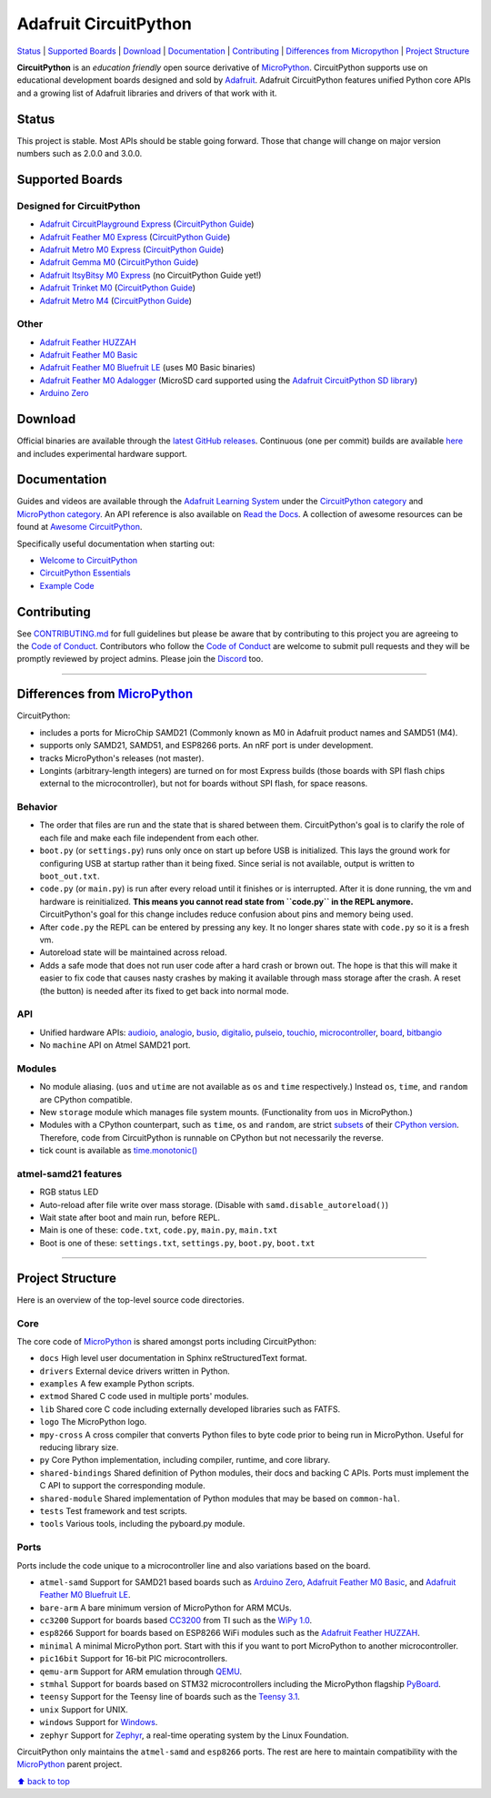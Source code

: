 Adafruit CircuitPython
======================

|Build Status| |Doc Status| |Discord|

`Status <#status>`__ \| `Supported Boards <#supported-boards>`__
\| `Download <#download>`__ \|
`Documentation <#documentation>`__ \|
`Contributing <#contributing>`__ \| `Differences from
Micropython <#differences-from-micropython>`__ \| `Project
Structure <#project-structure>`__

**CircuitPython** is an *education friendly* open source derivative of
`MicroPython <https://micropython.org>`_. CircuitPython supports use
on educational development boards designed and sold by
`Adafruit <https://adafruit.com>`_. Adafruit CircuitPython features
unified Python core APIs and a growing list of Adafruit libraries and
drivers of that work with it.

Status
------

This project is stable. Most APIs should be stable going forward. Those
that change will change on major version numbers such as 2.0.0 and
3.0.0.

Supported Boards
----------------

Designed for CircuitPython
~~~~~~~~~~~~~~~~~~~~~~~~~~

-  `Adafruit CircuitPlayground
   Express <https://www.adafruit.com/product/3333>`__ (`CircuitPython Guide <https://learn.adafruit.com/adafruit-circuit-playground-express/circuitpython-quickstart>`__)
-  `Adafruit Feather M0
   Express <https://www.adafruit.com/product/3403>`__ (`CircuitPython Guide <https://learn.adafruit.com/adafruit-feather-m0-express-designed-for-circuit-python-circuitpython/kattni-circuitpython>`__)
-  `Adafruit Metro M0 Express <https://www.adafruit.com/product/3505>`_ (`CircuitPython Guide <https://learn.adafruit.com/adafruit-metro-m0-express-designed-for-circuitpython/circuitpython>`__)
-  `Adafruit Gemma M0 <https://www.adafruit.com/product/3501>`__ (`CircuitPython Guide <https://learn.adafruit.com/adafruit-gemma-m0/circuitpython>`__)
-  `Adafruit ItsyBitsy M0 Express <https://www.adafruit.com/product/3727>`_ (no CircuitPython Guide yet!)
-  `Adafruit Trinket M0 <https://www.adafruit.com/product/3500>`__ (`CircuitPython Guide <https://learn.adafruit.com/adafruit-trinket-m0-circuitpython-arduino/circuitpython>`__)
-  `Adafruit Metro M4 <https://www.adafruit.com/product/3382>`__ (`CircuitPython Guide <https://learn.adafruit.com/adafruit-metro-m4-express-featuring-atsamd51/overview>`__)

Other
~~~~~

-  `Adafruit Feather HUZZAH <https://www.adafruit.com/products/2821>`__
-  `Adafruit Feather M0
   Basic <https://www.adafruit.com/products/2772>`__
-  `Adafruit Feather M0 Bluefruit
   LE <https://www.adafruit.com/products/2995>`__ (uses M0 Basic
   binaries)
-  `Adafruit Feather M0
   Adalogger <https://www.adafruit.com/product/2796>`__ (MicroSD card
   supported using the `Adafruit CircuitPython SD
   library <https://github.com/adafruit/Adafruit_CircuitPython_SD>`__)
-  `Arduino Zero <https://www.arduino.cc/en/Main/ArduinoBoardZero>`__

Download
--------

Official binaries are available through the `latest GitHub
releases <https://github.com/adafruit/circuitpython/releases>`__.
Continuous (one per commit) builds are available
`here <https://adafruit-circuit-python.s3.amazonaws.com/index.html?prefix=bin>`__
and includes experimental hardware support.

Documentation
-------------

Guides and videos are available through the `Adafruit Learning
System <https://learn.adafruit.com/>`__ under the `CircuitPython
category <https://learn.adafruit.com/category/circuitpython>`__ and
`MicroPython
category <https://learn.adafruit.com/category/micropython>`__. An API
reference is also available on `Read the Docs
<http://circuitpython.readthedocs.io/en/latest/?>`__. A collection of awesome
resources can be found at `Awesome CircuitPython <https://github.com/adafruit/awesome-circuitpython>`__.

Specifically useful documentation when starting out:

- `Welcome to CircuitPython <https://learn.adafruit.com/welcome-to-circuitpython>`__
- `CircuitPython Essentials <https://learn.adafruit.com/circuitpython-essentials>`__
- `Example Code <https://github.com/adafruit/Adafruit_Learning_System_Guides/tree/master/CircuitPython_Essentials>`__

Contributing
------------

See
`CONTRIBUTING.md <https://github.com/adafruit/circuitpython/blob/master/CONTRIBUTING.md>`__
for full guidelines but please be aware that by contributing to this
project you are agreeing to the `Code of
Conduct <https://github.com/adafruit/circuitpython/blob/master/CODE_OF_CONDUCT.md>`__.
Contributors who follow the `Code of
Conduct <https://github.com/adafruit/circuitpython/blob/master/CODE_OF_CONDUCT.md>`__
are welcome to submit pull requests and they will be promptly reviewed
by project admins. Please join the
`Discord <https://discord.gg/nBQh6qu>`__ too.

--------------

Differences from `MicroPython <https://github.com/micropython/micropython>`__
-----------------------------------------------------------------------------

CircuitPython:

-  includes a ports for MicroChip SAMD21 (Commonly known as M0 in Adafruit
   product names and SAMD51 (M4).
-  supports only SAMD21, SAMD51, and ESP8266 ports. An nRF port is under
   development.
-  tracks MicroPython's releases (not master).
-  Longints (arbitrary-length integers) are turned on for most Express builds
   (those boards with SPI flash chips external to the microcontroller),
   but not for boards without SPI flash, for space reasons.

Behavior
~~~~~~~~

-  The order that files are run and the state that is shared between
   them. CircuitPython's goal is to clarify the role of each file and
   make each file independent from each other.
-  ``boot.py`` (or ``settings.py``) runs only once on start up before
   USB is initialized. This lays the ground work for configuring USB at
   startup rather than it being fixed. Since serial is not available,
   output is written to ``boot_out.txt``.
-  ``code.py`` (or ``main.py``) is run after every reload until it
   finishes or is interrupted. After it is done running, the vm and
   hardware is reinitialized. **This means you cannot read state from
   ``code.py`` in the REPL anymore.** CircuitPython's goal for this
   change includes reduce confusion about pins and memory being used.
-  After ``code.py`` the REPL can be entered by pressing any key. It no
   longer shares state with ``code.py`` so it is a fresh vm.
-  Autoreload state will be maintained across reload.
-  Adds a safe mode that does not run user code after a hard crash or
   brown out. The hope is that this will make it easier to fix code that
   causes nasty crashes by making it available through mass storage
   after the crash. A reset (the button) is needed after its fixed to
   get back into normal mode.

API
~~~

-  Unified hardware APIs: `audioio <https://circuitpython.readthedocs.io/en/latest/shared-bindings/audioio/__init__.html>`_, `analogio <https://circuitpython.readthedocs.io/en/latest/shared-bindings/analogio/__init__.html>`_, `busio <https://circuitpython.readthedocs.io/en/latest/shared-bindings/busio/__init__.html>`_, `digitalio <https://circuitpython.readthedocs.io/en/latest/shared-bindings/digitalio/__init__.html>`_, `pulseio <https://circuitpython.readthedocs.io/en/latest/shared-bindings/pulseio/__init__.html>`_, `touchio <https://circuitpython.readthedocs.io/en/latest/shared-bindings/touchio/__init__.html>`_, `microcontroller <https://circuitpython.readthedocs.io/en/latest/shared-bindings/microcontroller/__init__.html>`_, `board <https://circuitpython.readthedocs.io/en/latest/shared-bindings/board/__init__.html>`_, `bitbangio <https://circuitpython.readthedocs.io/en/latest/shared-bindings/bitbangio/__init__.html>`_
-  No ``machine`` API on Atmel SAMD21 port.

Modules
~~~~~~~

-  No module aliasing. (``uos`` and ``utime`` are not available as
   ``os`` and ``time`` respectively.) Instead ``os``, ``time``, and
   ``random`` are CPython compatible.
-  New ``storage`` module which manages file system mounts.
   (Functionality from ``uos`` in MicroPython.)
-  Modules with a CPython counterpart, such as ``time``, ``os`` and
   ``random``, are strict
   `subsets <https://circuitpython.readthedocs.io/en/latest/shared-bindings/time/__init__.html>`__
   of their `CPython
   version <https://docs.python.org/3.4/library/time.html?highlight=time#module-time>`__.
   Therefore, code from CircuitPython is runnable on CPython but not
   necessarily the reverse.
-  tick count is available as
   `time.monotonic() <https://circuitpython.readthedocs.io/en/latest/shared-bindings/time/__init__.html#time.monotonic>`__

atmel-samd21 features
~~~~~~~~~~~~~~~~~~~~~

-  RGB status LED
-  Auto-reload after file write over mass storage. (Disable with
   ``samd.disable_autoreload()``)
-  Wait state after boot and main run, before REPL.
-  Main is one of these: ``code.txt``, ``code.py``, ``main.py``,
   ``main.txt``
-  Boot is one of these: ``settings.txt``, ``settings.py``, ``boot.py``,
   ``boot.txt``

--------------

Project Structure
-----------------

Here is an overview of the top-level source code directories.

Core
~~~~

The core code of
`MicroPython <https://github.com/micropython/micropython>`__ is shared
amongst ports including CircuitPython:

-  ``docs`` High level user documentation in Sphinx reStructuredText
   format.
-  ``drivers`` External device drivers written in Python.
-  ``examples`` A few example Python scripts.
-  ``extmod`` Shared C code used in multiple ports' modules.
-  ``lib`` Shared core C code including externally developed libraries
   such as FATFS.
-  ``logo`` The MicroPython logo.
-  ``mpy-cross`` A cross compiler that converts Python files to byte
   code prior to being run in MicroPython. Useful for reducing library
   size.
-  ``py`` Core Python implementation, including compiler, runtime, and
   core library.
-  ``shared-bindings`` Shared definition of Python modules, their docs
   and backing C APIs. Ports must implement the C API to support the
   corresponding module.
-  ``shared-module`` Shared implementation of Python modules that may be
   based on ``common-hal``.
-  ``tests`` Test framework and test scripts.
-  ``tools`` Various tools, including the pyboard.py module.

Ports
~~~~~

Ports include the code unique to a microcontroller line and also
variations based on the board.

-  ``atmel-samd`` Support for SAMD21 based boards such as `Arduino
   Zero <https://www.arduino.cc/en/Main/ArduinoBoardZero>`__, `Adafruit
   Feather M0 Basic <https://www.adafruit.com/products/2772>`__, and
   `Adafruit Feather M0 Bluefruit
   LE <https://www.adafruit.com/products/2995>`__.
-  ``bare-arm`` A bare minimum version of MicroPython for ARM MCUs.
-  ``cc3200`` Support for boards based
   `CC3200 <http://www.ti.com/product/CC3200>`__ from TI such as the
   `WiPy 1.0 <https://www.pycom.io/solutions/py-boards/wipy1/>`__.
-  ``esp8266`` Support for boards based on ESP8266 WiFi modules such as
   the `Adafruit Feather
   HUZZAH <https://www.adafruit.com/products/2821>`__.
-  ``minimal`` A minimal MicroPython port. Start with this if you want
   to port MicroPython to another microcontroller.
-  ``pic16bit`` Support for 16-bit PIC microcontrollers.
-  ``qemu-arm`` Support for ARM emulation through
   `QEMU <https://qemu.org>`__.
-  ``stmhal`` Support for boards based on STM32 microcontrollers
   including the MicroPython flagship
   `PyBoard <https://store.micropython.org/store/#/products/PYBv1_1>`__.
-  ``teensy`` Support for the Teensy line of boards such as the `Teensy
   3.1 <https://www.pjrc.com/teensy/teensy31.html>`__.
-  ``unix`` Support for UNIX.
-  ``windows`` Support for
   `Windows <https://www.microsoft.com/en-us/windows/>`__.
-  ``zephyr`` Support for `Zephyr <https://www.zephyrproject.org/>`__, a
   real-time operating system by the Linux Foundation.

CircuitPython only maintains the ``atmel-samd`` and ``esp8266`` ports.
The rest are here to maintain compatibility with the
`MicroPython <https://github.com/micropython/micropython>`__ parent
project.

`⬆ back to top <#adafruit-circuitpython>`__

.. |Build Status| image:: https://travis-ci.org/adafruit/circuitpython.svg?branch=master
   :target: https://travis-ci.org/adafruit/circuitpython
.. |Doc Status| image:: https://readthedocs.org/projects/circuitpython/badge/?version=latest
   :target: http://circuitpython.readthedocs.io/
.. |Discord| image:: https://img.shields.io/discord/327254708534116352.svg
   :target: https://discord.gg/nBQh6qu
